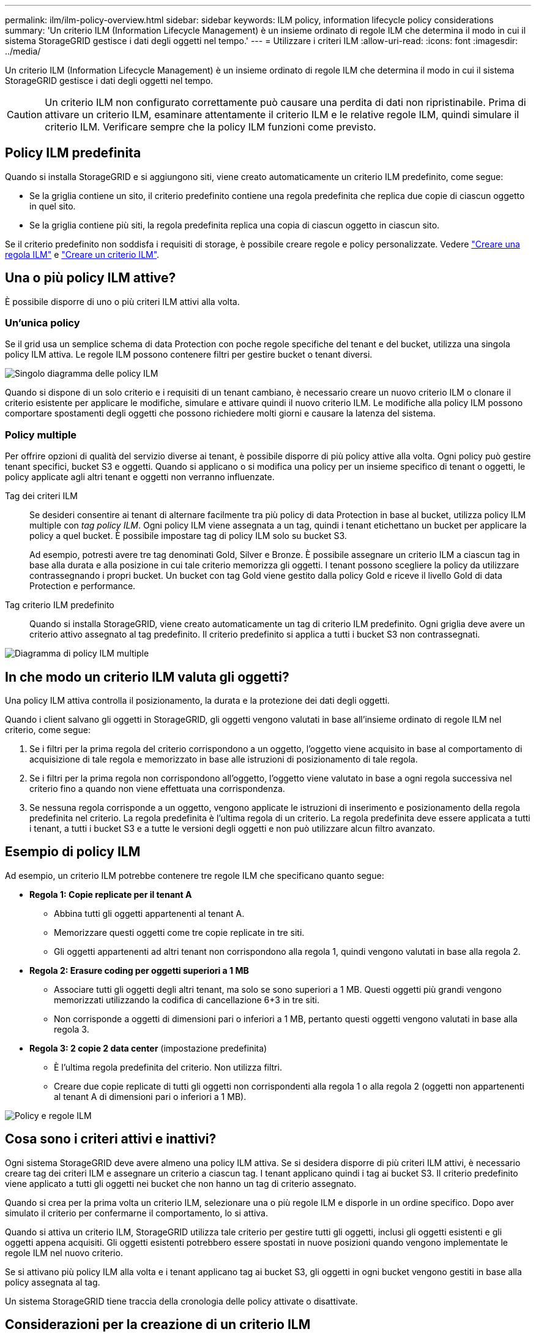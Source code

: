 ---
permalink: ilm/ilm-policy-overview.html 
sidebar: sidebar 
keywords: ILM policy, information lifecycle policy considerations 
summary: 'Un criterio ILM (Information Lifecycle Management) è un insieme ordinato di regole ILM che determina il modo in cui il sistema StorageGRID gestisce i dati degli oggetti nel tempo.' 
---
= Utilizzare i criteri ILM
:allow-uri-read: 
:icons: font
:imagesdir: ../media/


[role="lead"]
Un criterio ILM (Information Lifecycle Management) è un insieme ordinato di regole ILM che determina il modo in cui il sistema StorageGRID gestisce i dati degli oggetti nel tempo.


CAUTION: Un criterio ILM non configurato correttamente può causare una perdita di dati non ripristinabile. Prima di attivare un criterio ILM, esaminare attentamente il criterio ILM e le relative regole ILM, quindi simulare il criterio ILM. Verificare sempre che la policy ILM funzioni come previsto.



== Policy ILM predefinita

Quando si installa StorageGRID e si aggiungono siti, viene creato automaticamente un criterio ILM predefinito, come segue:

* Se la griglia contiene un sito, il criterio predefinito contiene una regola predefinita che replica due copie di ciascun oggetto in quel sito.
* Se la griglia contiene più siti, la regola predefinita replica una copia di ciascun oggetto in ciascun sito.


Se il criterio predefinito non soddisfa i requisiti di storage, è possibile creare regole e policy personalizzate. Vedere link:what-ilm-rule-is.html["Creare una regola ILM"] e link:creating-ilm-policy.html["Creare un criterio ILM"].



== Una o più policy ILM attive?

È possibile disporre di uno o più criteri ILM attivi alla volta.



=== Un'unica policy

Se il grid usa un semplice schema di data Protection con poche regole specifiche del tenant e del bucket, utilizza una singola policy ILM attiva. Le regole ILM possono contenere filtri per gestire bucket o tenant diversi.

image::../media/ilm-policies-single.png[Singolo diagramma delle policy ILM]

Quando si dispone di un solo criterio e i requisiti di un tenant cambiano, è necessario creare un nuovo criterio ILM o clonare il criterio esistente per applicare le modifiche, simulare e attivare quindi il nuovo criterio ILM. Le modifiche alla policy ILM possono comportare spostamenti degli oggetti che possono richiedere molti giorni e causare la latenza del sistema.



=== Policy multiple

Per offrire opzioni di qualità del servizio diverse ai tenant, è possibile disporre di più policy attive alla volta. Ogni policy può gestire tenant specifici, bucket S3 e oggetti. Quando si applicano o si modifica una policy per un insieme specifico di tenant o oggetti, le policy applicate agli altri tenant e oggetti non verranno influenzate.

Tag dei criteri ILM:: Se desideri consentire ai tenant di alternare facilmente tra più policy di data Protection in base al bucket, utilizza policy ILM multiple con _tag policy ILM_. Ogni policy ILM viene assegnata a un tag, quindi i tenant etichettano un bucket per applicare la policy a quel bucket. È possibile impostare tag di policy ILM solo su bucket S3.
+
--
Ad esempio, potresti avere tre tag denominati Gold, Silver e Bronze. È possibile assegnare un criterio ILM a ciascun tag in base alla durata e alla posizione in cui tale criterio memorizza gli oggetti. I tenant possono scegliere la policy da utilizzare contrassegnando i propri bucket. Un bucket con tag Gold viene gestito dalla policy Gold e riceve il livello Gold di data Protection e performance.

--
Tag criterio ILM predefinito:: Quando si installa StorageGRID, viene creato automaticamente un tag di criterio ILM predefinito. Ogni griglia deve avere un criterio attivo assegnato al tag predefinito. Il criterio predefinito si applica a tutti i bucket S3 non contrassegnati.


image::../media/ilm-policies-tags-conceptual.png[Diagramma di policy ILM multiple]



== In che modo un criterio ILM valuta gli oggetti?

Una policy ILM attiva controlla il posizionamento, la durata e la protezione dei dati degli oggetti.

Quando i client salvano gli oggetti in StorageGRID, gli oggetti vengono valutati in base all'insieme ordinato di regole ILM nel criterio, come segue:

. Se i filtri per la prima regola del criterio corrispondono a un oggetto, l'oggetto viene acquisito in base al comportamento di acquisizione di tale regola e memorizzato in base alle istruzioni di posizionamento di tale regola.
. Se i filtri per la prima regola non corrispondono all'oggetto, l'oggetto viene valutato in base a ogni regola successiva nel criterio fino a quando non viene effettuata una corrispondenza.
. Se nessuna regola corrisponde a un oggetto, vengono applicate le istruzioni di inserimento e posizionamento della regola predefinita nel criterio. La regola predefinita è l'ultima regola di un criterio. La regola predefinita deve essere applicata a tutti i tenant, a tutti i bucket S3 e a tutte le versioni degli oggetti e non può utilizzare alcun filtro avanzato.




== Esempio di policy ILM

Ad esempio, un criterio ILM potrebbe contenere tre regole ILM che specificano quanto segue:

* *Regola 1: Copie replicate per il tenant A*
+
** Abbina tutti gli oggetti appartenenti al tenant A.
** Memorizzare questi oggetti come tre copie replicate in tre siti.
** Gli oggetti appartenenti ad altri tenant non corrispondono alla regola 1, quindi vengono valutati in base alla regola 2.


* *Regola 2: Erasure coding per oggetti superiori a 1 MB*
+
** Associare tutti gli oggetti degli altri tenant, ma solo se sono superiori a 1 MB. Questi oggetti più grandi vengono memorizzati utilizzando la codifica di cancellazione 6+3 in tre siti.
** Non corrisponde a oggetti di dimensioni pari o inferiori a 1 MB, pertanto questi oggetti vengono valutati in base alla regola 3.


* *Regola 3: 2 copie 2 data center* (impostazione predefinita)
+
** È l'ultima regola predefinita del criterio. Non utilizza filtri.
** Creare due copie replicate di tutti gli oggetti non corrispondenti alla regola 1 o alla regola 2 (oggetti non appartenenti al tenant A di dimensioni pari o inferiori a 1 MB).




image::../media/ilm_policy_and_rules.png[Policy e regole ILM]



== Cosa sono i criteri attivi e inattivi?

Ogni sistema StorageGRID deve avere almeno una policy ILM attiva. Se si desidera disporre di più criteri ILM attivi, è necessario creare tag dei criteri ILM e assegnare un criterio a ciascun tag. I tenant applicano quindi i tag ai bucket S3. Il criterio predefinito viene applicato a tutti gli oggetti nei bucket che non hanno un tag di criterio assegnato.

Quando si crea per la prima volta un criterio ILM, selezionare una o più regole ILM e disporle in un ordine specifico. Dopo aver simulato il criterio per confermarne il comportamento, lo si attiva.

Quando si attiva un criterio ILM, StorageGRID utilizza tale criterio per gestire tutti gli oggetti, inclusi gli oggetti esistenti e gli oggetti appena acquisiti. Gli oggetti esistenti potrebbero essere spostati in nuove posizioni quando vengono implementate le regole ILM nel nuovo criterio.

Se si attivano più policy ILM alla volta e i tenant applicano tag ai bucket S3, gli oggetti in ogni bucket vengono gestiti in base alla policy assegnata al tag.

Un sistema StorageGRID tiene traccia della cronologia delle policy attivate o disattivate.



== Considerazioni per la creazione di un criterio ILM

* Utilizzare solo il criterio fornito dal sistema, il criterio di base 2 copie, nei sistemi di test. Per StorageGRID 11.6 e versioni precedenti, la regola Make 2 Copies in questo criterio utilizza il pool di storage All Storage Node, che contiene tutti i siti. Se il sistema StorageGRID dispone di più siti, è possibile che due copie di un oggetto vengano posizionate sullo stesso sito.
+

NOTE: Il pool di storage All Storage Node viene creato automaticamente durante l'installazione di StorageGRID 11.6 e versioni precedenti. Se si esegue l'aggiornamento a una versione successiva di StorageGRID, il pool di tutti i nodi di storage continuerà a esistere. Se si installa StorageGRID 11.7 o versione successiva come nuova installazione, il pool di tutti i nodi di storage non viene creato.

* Durante la progettazione di un nuovo criterio, considerare tutti i diversi tipi di oggetti che potrebbero essere inseriti nella griglia. Assicurarsi che il criterio includa regole per la corrispondenza e posizionare questi oggetti secondo necessità.
* Mantenere la policy ILM il più semplice possibile. In questo modo si evitano situazioni potenzialmente pericolose in cui i dati degli oggetti non sono protetti come previsto quando nel tempo vengono apportate modifiche al sistema StorageGRID.
* Assicurarsi che le regole della policy siano nell'ordine corretto. Una volta attivato il criterio, gli oggetti nuovi ed esistenti vengono valutati dalle regole nell'ordine elencato, iniziando dall'inizio. Ad esempio, se la prima regola di un criterio corrisponde a un oggetto, tale oggetto non verrà valutato da altre regole.
* L'ultima regola in ogni policy ILM è la regola ILM predefinita, che non può utilizzare alcun filtro. Se un oggetto non è stato associato da un'altra regola, la regola predefinita controlla la posizione e il tempo di conservazione dell'oggetto.
* Prima di attivare un nuovo criterio, esaminare le modifiche apportate dal criterio al posizionamento degli oggetti esistenti. La modifica della posizione di un oggetto esistente potrebbe causare problemi di risorse temporanee quando i nuovi posizionamenti vengono valutati e implementati.

